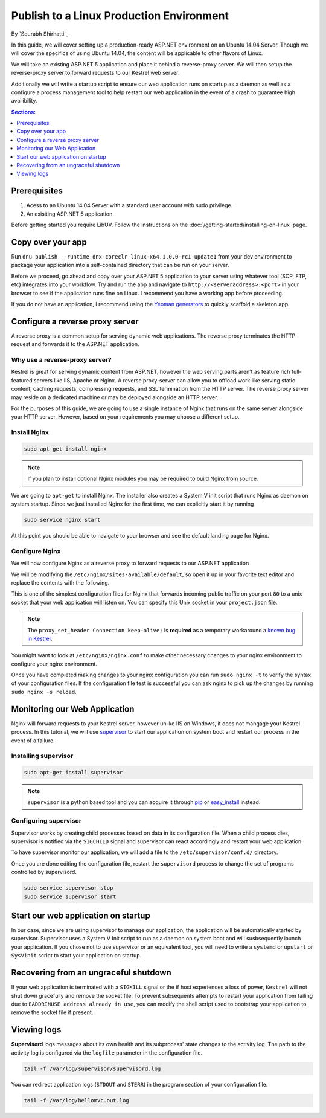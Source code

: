 Publish to a Linux Production Environment
=========================================

By `Sourabh Shirhatti`_

In this guide, we will cover setting up a production-ready ASP.NET environment on an Ubuntu 14.04 Server. Though we will cover the specifics of using Ubuntu 14.04, the content will be applicable to other flavors of Linux.

We will take an existing ASP.NET 5 application and place it behind a reverse-proxy server. We will then setup the reverse-proxy server to forward requests to our Kestrel web server.

Additionally we will write a startup script to ensure our web application runs on startup as a daemon as well as a configure a process management tool to help restart our web application in the event of a crash to guarantee high availibility.

.. contents:: Sections:
  :local:
  :depth: 1

Prerequisites
-------------

1. Acess to an Ubuntu 14.04 Server with a standard user account with
   sudo privilege.
2. An exisiting ASP.NET 5 application.

Before getting started you require LibUV. Follow the instructions on the :doc:`/getting-started/installing-on-linux` page.

Copy over your app
------------------

Run ``dnu publish --runtime dnx-coreclr-linux-x64.1.0.0-rc1-update1`` from your dev environment to package your
application into a self-contained directory that can be run on your server.

Before we proceed, go ahead and copy over your ASP.NET 5 application to your server using whatever tool (SCP, FTP, etc) integrates into your workflow. Try and run the app and navigate to ``http://<serveraddress>:<port>`` in your browser to see if the application runs fine on Linux. I recommend you have a working app before proceeding.

If you do not have an application, I recommend using the `Yeoman generators <https://github.com/omnisharp/generator-aspnet>`_ to quickly scaffold a skeleton app.


Configure a reverse proxy server
--------------------------------

A reverse proxy is a common setup for serving dynamic web applications. The reverse proxy terminates the HTTP request and forwards it to the ASP.NET application.

Why use a reverse-proxy server?
~~~~~~~~~~~~~~~~~~~~~~~~~~~~~~~

Kestrel is great for serving dynamic content from ASP.NET, however the web serving parts aren’t as feature rich full-featured servers like IIS, Apache or Nginx. A reverse proxy-server can allow you to offload work like serving static content, caching requests, compressing requests, and SSL termination from the HTTP server. The reverse proxy server may reside on a dedicated machine or may be deployed alongside an HTTP server.

For the purposes of this guide, we are going to use a single instance of Nginx that runs on the same server alongside your HTTP server. However, based on your requirements you may choose a different setup.

Install Nginx
~~~~~~~~~~~~~

.. code-block:: bash

    sudo apt-get install nginx

.. note::

    If you plan to install optional Nginx modules you may be required to
    build Nginx from source.

We are going to ``apt-get`` to install Nginx. The installer also creates a System V init script that runs Nginx as daemon on system startup. Since we just installed Nginx for the first time, we can explicitly start it by running

.. code-block:: bash

    sudo service nginx start

At this point you should be able to navigate to your browser and see the default landing page for Nginx.

Configure Nginx
~~~~~~~~~~~~~~~

We will now configure Nginx as a reverse proxy to forward requests to our ASP.NET application

We will be modifying the ``/etc/nginx/sites-available/default``, so open it up in your favorite text editor and replace the contents with the following.

.. code-block:: nginx
   :emphasize-lines: 7

    server {
        listen 80;
        location / {
            proxy_pass http://unix:/var/aspnet/HelloMVC/kestrel.sock;
            proxy_http_version 1.1;
            proxy_set_header Upgrade $http_upgrade;
            proxy_set_header Connection keep-alive;
            proxy_set_header Host $host;
            proxy_cache_bypass $http_upgrade;
        }
    }

This is one of the simplest configuration files for Nginx that forwards incoming public traffic on your port ``80`` to a unix socket that your web application will listen on. You can specify this Unix socket in your ``project.json`` file.

.. code-block:: json
    :caption: project.json

    "commands": {
        "web": "Microsoft.AspNet.Server.Kestrel --server.urls http://unix:/var/aspnet/HelloMVC/kestrel.sock",
    },

.. note::

    The ``proxy_set_header Connection keep-alive;`` is **required** as a temporary workaround a `known bug in Kestrel <https://github.com/aspnet/KestrelHttpServer/issues/341>`_.

You might want to look at ``/etc/nginx/nginx.conf`` to make other necessary changes to your nginx environment to configure your nginx environment.

Once you have completed making changes to your nginx configuration you can run ``sudo nginx -t`` to verify the syntax of your configuration files. If the configuration file test is successful you can ask nginx to pick up the changes by running ``sudo nginx -s reload``.



Monitoring our Web Application
------------------------------

Nginx will forward requests to your Kestrel server, however unlike IIS on Windows, it does not mangage your Kestrel process. In this tutorial, we will use `supervisor <http://supervisord.org/>`_ to start our application on system boot and restart our process in the event of a failure.


Installing supervisor
~~~~~~~~~~~~~~~~~~~~~

.. code-block:: bash

    sudo apt-get install supervisor

.. note::

    ``supervisor`` is a python based tool and you can acquire it through `pip <http://supervisord.org/installing.html#installing-via-pip>`_ or `easy_install <http://supervisord.org/installing.html#internet-installing-with-setuptools>`_ instead.


Configuring supervisor
~~~~~~~~~~~~~~~~~~~~~~

Supervisor works by creating child processes based on data in its configuration file. When a child process dies, supervisor is notified via the ``SIGCHILD`` signal and supervisor can react accordingly and restart your web application.

To have supervisor monitor our application, we will add a file to the ``/etc/supervisor/conf.d/`` directory.

.. code-block:: ini
    :caption: /etc/supervisor/conf.d/hellomvc.conf

    [program:hellomvc]
    command=bash /var/aspnet/HelloMVC/approot/web
    autostart=true
    autorestart=true
    stderr_logfile=/var/log/hellomvc.err.log
    stdout_logfile=/var/log/hellomvc.out.log
    environment=ASPNET_ENV=Production
    user=www-data
    stopsignal=INT

Once you are done editing the configuration file, restart the ``supervisord`` process to change the set of programs controlled by supervisord.

.. code-block:: bash

    sudo service supervisor stop
    sudo service supervisor start

Start our web application on startup
------------------------------------

In our case, since we are using supervisor to manage our application, the application will be automatically started by supervisor. Supervisor uses a System V Init script to run as a daemon on system boot and will susbsequently launch your application. If you chose not to use supervisor or an equivalent tool, you will need to write a ``systemd`` or ``upstart`` or ``SysVinit`` script to start your application on startup.

Recovering from an ungraceful shutdown
--------------------------------------

If your web application is terminated with a ``SIGKILL`` signal or the if host experiences a loss of power, ``Kestrel`` will not shut down gracefully and remove the socket file. To prevent subsequents attempts to restart your application from failing due to ``EADDRINUSE address already in use``, you can modify the shell script used to bootstrap your application to remove the socket file if present.

.. code-block:: bash
    :caption: /var/aspnet/HelloMVC/approot/web

    if [ -f "/var/aspnet/HelloMVC/kestrel.sock" ]; then
      rm "/var/aspnet/HelloMVC/kestrel.sock"
    fi


Viewing logs
------------

**Supervisord** logs messages about its own health and its subprocess' state changes to the activity log. The path to the activity log is configured via the ``logfile`` parameter in the configuration file.

.. code-block:: bash

    tail -f /var/log/supervisor/supervisord.log

You can redirect application logs (``STDOUT`` and ``STERR``) in the program section of your configuration file.

.. code-block:: bash

    tail -f /var/log/hellomvc.out.log




